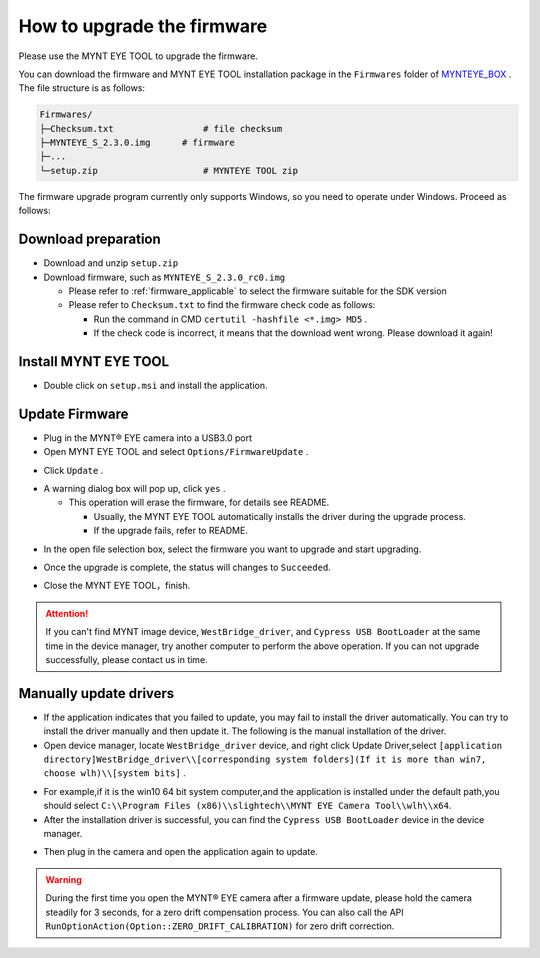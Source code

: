 .. _firmware_upgrade:

How to upgrade the firmware
============================

Please use the MYNT EYE TOOL to upgrade the firmware.

You can download the firmware and MYNT EYE TOOL installation package in the ``Firmwares`` folder of `MYNTEYE_BOX <http://www.myntai.com/mynteye/s/download>`_ . The file structure is as follows:

.. code-block:: none

  Firmwares/
  ├─Checksum.txt                 # file checksum
  ├─MYNTEYE_S_2.3.0.img      # firmware
  ├─...
  └─setup.zip                    # MYNTEYE TOOL zip

The firmware upgrade program currently only supports Windows, so you need to operate under Windows. Proceed as follows:

Download preparation
---------------------

* Download and unzip ``setup.zip``
* Download firmware, such as ``MYNTEYE_S_2.3.0_rc0.img``

  * Please refer to :ref:`firmware_applicable` to select the firmware suitable for the SDK version
  * Please refer to ``Checksum.txt`` to find the firmware check code as follows:

    * Run the command in CMD ``certutil -hashfile <*.img> MD5`` .
    * If the check code is incorrect, it means that the download went wrong. Please download it again!

Install MYNT EYE TOOL
---------------------

* Double click on ``setup.msi`` and install the application.

Update Firmware
---------------

* Plug in the MYNT® EYE camera into a USB3.0 port

* Open MYNT EYE TOOL and select ``Options/FirmwareUpdate`` .

.. image:: ../../images/firmware_update_option.png

* Click ``Update`` .

.. image:: ../../images/firmware_update.png
   :width: 60%

* A warning dialog box will pop up, click ``yes`` .

  * This operation will erase the firmware, for details see README.

    * Usually, the MYNT EYE TOOL automatically installs the driver during the upgrade process.
    * If the upgrade fails, refer to README.

.. image:: ../../images/firmware_update_warning.png
   :width: 60%

.. image:: ../../images/firmware_update_dir.png
   :width: 60%

* In the open file selection box, select the firmware you want to upgrade and start upgrading.

.. image:: ../../images/firmware_update_select.png

* Once the upgrade is complete, the status will changes to ``Succeeded``.

.. image:: ../../images/firmware_update_success.png
   :width: 60%

* Close the MYNT EYE TOOL，finish.


.. attention::
  If you can't find MYNT image device,  ``WestBridge_driver``, and ``Cypress USB BootLoader`` at the same time in the device manager, try another computer to perform the above operation. If you can not upgrade successfully, please contact us in time.


Manually update drivers
------------------------

* If the application indicates that you failed to update, you may fail to install the driver automatically. You can try to install the driver manually and then update it. The following is the manual installation of the driver.

* Open device manager, locate ``WestBridge_driver`` device, and right click Update Driver,select ``[application directory]WestBridge_driver\\[corresponding system folders](If it is more than win7, choose wlh)\\[system bits]`` .

.. image:: ../../images/firmware_update_westbridge.png

* For example,if it is the win10 64 bit system computer,and the application is installed under the default path,you should select ``C:\\Program Files (x86)\\slightech\\MYNT EYE Camera Tool\\wlh\\x64``.

* After the installation driver is successful, you can find the ``Cypress USB BootLoader`` device in the device manager.

.. image:: ../../images/firmware_update_cypressUSB.png

* Then plug in the camera and open the application again to update.

.. warning::

  During the first time you open the MYNT® EYE camera after a firmware update, please hold the camera steadily for 3 seconds, for a zero drift compensation process. You can also call the API ``RunOptionAction(Option::ZERO_DRIFT_CALIBRATION)`` for zero drift correction.

.. ::

  .. image:: ../../images/firmware_update_driver.png
  .. image:: ../../images/firmware_update_driver_install.png
